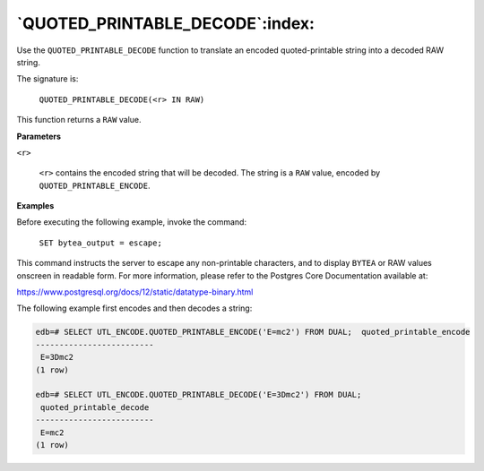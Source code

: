 .. raw:: latex

   \newpage

`QUOTED_PRINTABLE_DECODE`:index:
--------------------------------

Use the ``QUOTED_PRINTABLE_DECODE`` function to translate an encoded
quoted-printable string into a decoded RAW string.

The signature is:

    ``QUOTED_PRINTABLE_DECODE(<r> IN RAW)``

This function returns a ``RAW`` value.

**Parameters**

``<r>``

    ``<r>`` contains the encoded string that will be decoded. The string is
    a ``RAW`` value, encoded by ``QUOTED_PRINTABLE_ENCODE``.

**Examples**

Before executing the following example, invoke the command:

    ``SET bytea_output = escape;``

This command instructs the server to escape any non-printable
characters, and to display ``BYTEA`` or RAW values onscreen in readable
form. For more information, please refer to the Postgres Core
Documentation available at:

`<https://www.postgresql.org/docs/12/static/datatype-binary.html>`_

The following example first encodes and then decodes a string:

.. code-block:: text

    edb=# SELECT UTL_ENCODE.QUOTED_PRINTABLE_ENCODE('E=mc2') FROM DUAL;  quoted_printable_encode
    -------------------------
     E=3Dmc2
    (1 row)

    edb=# SELECT UTL_ENCODE.QUOTED_PRINTABLE_DECODE('E=3Dmc2') FROM DUAL;
     quoted_printable_decode
    -------------------------
     E=mc2
    (1 row)
